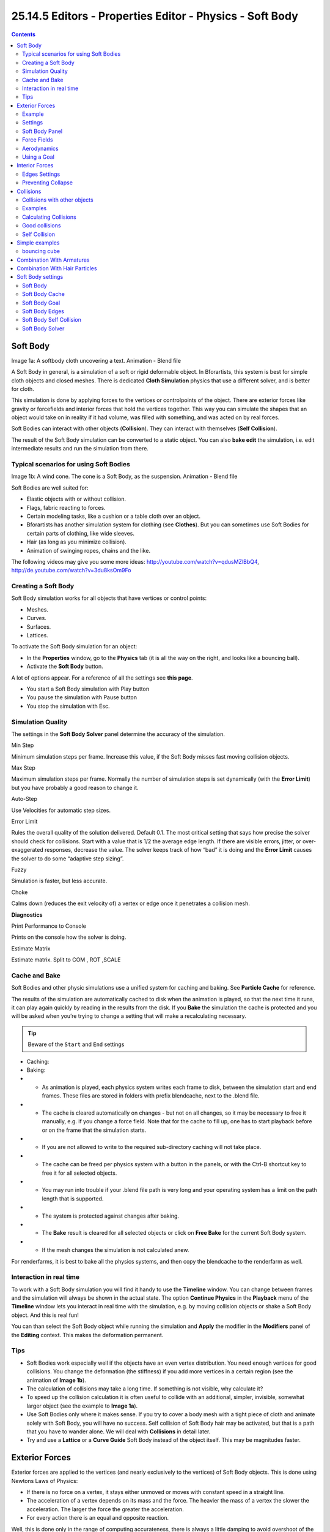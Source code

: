 *********************************************************
25.14.5 Editors - Properties Editor - Physics - Soft Body
*********************************************************

.. contents:: Contents




Soft Body
=========


Image 1a: A softbody cloth uncovering a text. Animation - Blend file

A Soft Body in general, is a simulation of a soft or rigid deformable object. In Bforartists, this system is best for simple cloth objects and closed meshes. There is dedicated **Cloth Simulation** physics that use a different solver, and is better for cloth.

This simulation is done by applying forces to the vertices or controlpoints of the object. There are exterior forces like gravity or forcefields and interior forces that hold the vertices together. This way you can simulate the shapes that an object would take on in reality if it had volume, was filled with something, and was acted on by real forces.

Soft Bodies can interact with other objects (**Collision**). They can interact with themselves (**Self Collision**).

The result of the Soft Body simulation can be converted to a static object. You can also **bake edit** the simulation, i.e. edit intermediate results and run the simulation from there.



Typical scenarios for using Soft Bodies
---------------------------------------

Image 1b: A wind cone. The cone is a Soft Body, as the suspension. Animation - Blend file

Soft Bodies are well suited for:

- Elastic objects with or without collision. 
- Flags, fabric reacting to forces. 
- Certain modeling tasks, like a cushion or a table cloth over an object. 
- Bforartists has another simulation system for clothing (see **Clothes**). But you can sometimes use Soft Bodies for certain parts of clothing, like wide sleeves. 
- Hair (as long as you minimize collision). 
- Animation of swinging ropes, chains and the like. 

The following videos may give you some more ideas: http://youtube.com/watch?v=qdusMZlBbQ4, http://de.youtube.com/watch?v=3du8ksOm9Fo



Creating a Soft Body
--------------------

Soft Body simulation works for all objects that have vertices or control points:

- Meshes. 
- Curves. 
- Surfaces. 
- Lattices. 

To activate the Soft Body simulation for an object:

- In the **Properties** window, go to the **Physics** tab (it is all the way on the right, and looks like a bouncing ball). 
- Activate the **Soft Body** button. 

A lot of options appear. For a reference of all the settings see **this page**.

- You start a Soft Body simulation with Play button
- You pause the simulation with Pause button
- You stop the simulation with Esc. 



Simulation Quality
------------------

The settings in the **Soft Body Solver** panel determine the accuracy of the simulation.

Min Step 

Minimum simulation steps per frame. Increase this value, if the Soft Body misses fast moving collision objects. 

Max Step 

Maximum simulation steps per frame. Normally the number of simulation steps is set dynamically (with the **Error Limit**) but you have probably a good reason to change it. 

Auto-Step 

Use Velocities for automatic step sizes. 

Error Limit 

Rules the overall quality of the solution delivered. Default 0.1. The most critical setting that says how precise the solver should check for collisions. Start with a value that is 1/2 the average edge length. If there are visible errors, jitter, or over-exaggerated responses, decrease the value. The solver keeps track of how “bad” it is doing and the **Error Limit** causes the solver to do some “adaptive step sizing”. 

Fuzzy 

Simulation is faster, but less accurate. 

Choke 

Calms down (reduces the exit velocity of) a vertex or edge once it penetrates a collision mesh. 

**Diagnostics**

Print Performance to Console 

Prints on the console how the solver is doing. 

Estimate Matrix 

Estimate matrix. Split to COM , ROT ,SCALE 



Cache and Bake
--------------

Soft Bodies and other physic simulations use a unified system for caching and baking. See **Particle Cache** for reference.

The results of the simulation are automatically cached to disk when the animation is played, so that the next time it runs, it can play again quickly by reading in the results from the disk. If you **Bake** the simulation the cache is protected and you will be asked when you’re trying to change a setting that will make a recalculating necessary.

.. Tip:: Beware of the ``Start`` and ``End`` settings

- Caching:
- Baking:

- - As animation is played, each physics system writes each frame to disk, between the simulation start and end frames. These files are stored in folders with prefix blendcache, next to the .blend file. 
- - The cache is cleared automatically on changes - but not on all changes, so it may be necessary to free it manually, e.g. if you change a force field. Note that for the cache to fill up, one has to start playback before or on the frame that the simulation starts. 
- - If you are not allowed to write to the required sub-directory caching will not take place. 
- - The cache can be freed per physics system with a button in the panels, or with the Ctrl-B shortcut key to free it for all selected objects. 
- - You may run into trouble if your .blend file path is very long and your operating system has a limit on the path length that is supported. 

- - The system is protected against changes after baking. 
- - The **Bake** result is cleared for all selected objects or click on **Free Bake** for the current Soft Body system. 
- - If the mesh changes the simulation is not calculated anew. 

For renderfarms, it is best to bake all the physics systems, and then copy the blendcache to the renderfarm as well.



Interaction in real time
------------------------

To work with a Soft Body simulation you will find it handy to use the **Timeline** window. You can change between frames and the simulation will always be shown in the actual state. The option **Continue Physics** in the **Playback** menu of the **Timeline** window lets you interact in real time with the simulation, e.g. by moving collision objects or shake a Soft Body object. And this is real fun!

You can than select the Soft Body object while running the simulation and **Apply** the modifier in the **Modifiers** panel of the **Editing** context. This makes the deformation permanent.



Tips
----

- Soft Bodies work especially well if the objects have an even vertex distribution. You need enough vertices for good collisions. You change the deformation (the stiffness) if you add more vertices in a certain region (see the animation of **Image 1b**). 
- The calculation of collisions may take a long time. If something is not visible, why calculate it? 
- To speed up the collision calculation it is often useful to collide with an additional, simpler, invisible, somewhat larger object (see the example to **Image 1a**). 
- Use Soft Bodies only where it makes sense. If you try to cover a body mesh with a tight piece of cloth and animate solely with Soft Body, you will have no success. Self collision of Soft Body hair may be activated, but that is a path that you have to wander alone. We will deal with **Collisions** in detail later. 
- Try and use a **Lattice** or a **Curve Guide** Soft Body instead of the object itself. This may be magnitudes faster. 




Exterior Forces
===============

Exterior forces are applied to the vertices (and nearly exclusively to the vertices) of Soft Body objects. This is done using Newtons Laws of Physics:

- If there is no force on a vertex, it stays either unmoved or moves with constant speed in a straight line. 
- The acceleration of a vertex depends on its mass and the force. The heavier the mass of a vertex the slower the acceleration. The larger the force the greater the acceleration. 
- For every action there is an equal and opposite reaction. 

Well, this is done only in the range of computing accurateness, there is always a little damping to avoid overshoot of the calculation.



Example
-------

We will begin with a very simple example - the default cube.

- To judge the effect of the external forces you should at first turn off the **Goal**, so that the vertices are not retracted to their original position. 
- Click Play

What happens? The cube moves in negative Z-direction. Each of it’s eight vertices is affected by a global, constant force - the gravitation. Gravitation without friction is independent from the weight of an object, so each object you would use as a Soft Body here would fall with the same acceleration. The object does not deform, because every vertex moves with the same speed in the same direction.



Settings
--------



Soft Body Panel
---------------

Friction 

The friction of the surrounding medium. The larger the friction, the more viscous is the medium. Friction always appears when a vertex moves relative to it’s surround medium. 

Mass 

Mass value for vertices. Larger mass slows down acceleration, except for gravity where the motion is constant regardless of mass. Larger mass means larger inertia, so also braking a Soft Body is more difficult. 

Mass Vertex Group 

You can paint weight values for an mesh’s mass, and select that vertex group here. 

Speed 

You can control the internal timing of the Softbody system with this value. It sets the correlation between frame rate and tempo of the simulation. A free falling body should cover a distance of about five meters after one second. You can adjust the scale of your scene and your simulation with this correlation. If you render with 25 frames per second and 1 meter shall be 1 BU, you have to set **Speed** to 1.3. 



Force Fields
------------

To create other forces you have to use another object, often **Empty** objects are used for that. You can use some of the forces on Soft Body vertices as on **Particles**. Soft Bodies react only to:

- Spherical 
- Wind 
- Vortex 

Soft bodies do react on **Harmonic** fields, but not in a useful way. So if you use a **Harmonic** field for particles move the Soft body to another layer.

See the section **Force Fields** for details. The force fields are quite strong, a **Spherical** field with a strength of -1.0 has the same effect that gravity has - approximately - a force of 10 Newton.



Aerodynamics
------------

This special exterior force is not applied to the vertices but to the connecting edges. Technically, a force perpendicular to the edge is applied. The force scales with the projection of the relative speed on the edge (dot product). Note that the force is the same if wind is blowing or if you drag the edge through the air with the same speed. That means that an edge moving in its own direction feels no force, and an edge moving perpendicular to its own direction feels maximum force.

Simple 

Edges receive a drag force from surrounding media 

Lift Force 

Edges receive a lift force when passing through surrounding media. 

Factor 

How much aerodynamic force to use. Try a value of 30 at first. 



Using a Goal
------------

A goal is a shape that a soft body object tries to conform to.

You have to confine the movement of vertices in certain parts of the mesh, e.g. to attach a Soft Body object at other objects. This is done with the **Vertex Group** (target). The target position is the original position of the vertex, like it would result from the “normal” animation of an object including **Shape Keys**, **Hooks** and **Armatures**. The vertex tries to reach it’s target position with a certain, adjustable intensity.

Image 2b: Shock absorber description.

Imagine the vertex is connected with it’s target through a spring (**Image 2b**).

Default 

	This parameter defines how strong the influence of this spring is. A strength of 1 means, that the vertex will not move as Soft Body at all, instead keep its original position. 0 **Goal** (or no **Goal**) means, that the vertex moves only according to Soft Body simulation. If no vertex group is used/assigned, this numeric field is the default goal weight for all vertices. If a vertex group is present and assigned, this button instead shows an pop-up selector button that allows you to choose the name of the goal vertex group. If you use a vertex group the weight of a vertex defines its goal.

	Often Weight Paint is used to adjust the weight comfortably. For non-mesh objects the **Weight** parameter of their vertices/controlpoints is used instead (W in **Edit mode**, or use the **Transform Properties** panel). The weight of **Hair** particles can also be painted in **Particle Mode**.

Minimum / Maximum 

When you paint the values in vertex-groups (using **WeightPaint** mode), you can use the **G Min** and **G Max** to fine-tune (clamp) the weight values. The lowest vertex-weight (blue) will become **G Min**, the highest value (red) becomes **G Max** (please note that the blue-red color scale may be altered by User Preferences). 

.. Tip:: For now all is applied to single vertices

Stiffness 

The spring stiffness for Goal. A low value creates very weak springs (more flexible “attachment” to the goal), a high value creates a strong spring (a stiffer “attachment” to the goal). 

Dampimg 

The friction of the spring. With a high value the movement will soon come to an end (little jiggle). 




Interior Forces
===============

Image 1a: Vertices and forces along their connection edges.

To create a connection between the vertices of a Soft Body object there have to be forces that hold the vertices together. These forces are effective along the edges in a mesh, the connections between the vertices. The forces act like a spring. (**Image 1a**) illustrates how a 3×3 grid of vertices (a mesh plane in Bforartists) are connected in a Soft Body simulation.

But two vertices could freely rotate if you don’t create additional edges between them. Have you ever tried building a storage shelf out of 4 planks alone? Well - don’t do it, it will not be stable. The logical method to keep a body from collapsing would be to create additional edges between the vertices. This works pretty well, but would change your mesh topology drastically.

Image 1b: Additional forces with Stiff Quads enabled.

Luckily, Bforartists allows us to define additional **virtual** connections. On one hand we can define virtual connections between the diagonal edges of a quad face (**Stiff Quads**, **Image 1b**), on the other hand we can define virtual connections between a vertex and any vertices connected to it’s neighbors (**Bending Stiffness**). In other words, the amount of bend that is allowed between a vertex and any other vertex that is separated by two edge connections.



Edges Settings
--------------

The characteristics of edges are set with the **Soft Body Edge** properties.

Use Edges 

Allow the edges in a Mesh Object to act like springs. 

Pull 

The spring stiffness for edges (how much the edges are allowed to stretch). A low value means very weak springs (a very elastic material), a high value is a strong spring (a stiffer material) that resists being pulled apart. 0.5 is latex, 0.9 is like a sweater, 0.999 is a highly-starched napkin or leather. The Soft Body simulation tends to get unstable if you use a value of 0.999, so you should lower this value a bit if that happens. 

Push 

How much the Softbody resist being scrunched together, like a compression spring. Low values for fabric, high values for inflated objects and stiff material. 

Damp 

The friction for edge springs. High values (max of 50) dampen the **Push** / **Pull** effect and calm down the cloth. 

Plastic 

Permanent deformation of the object after a collision. The vertices take a new position without applying the modifier. 

Bending 

This option creates virtual connections between a vertex and the vertices connected to it’s neighbors. This includes diagonal edges. Damping also applies to these connections. 

Length 

The edges can shrink or been blown up. This value is given in percent, 0 disables this function. 100% means no change, the body keeps 100% of his size. 

Stiff Quads 

For quad faces, the diagonal edges are used as springs. This stops quad faces to collapse completely on collisions (what they would do otherwise). 

Shear 

Stiffness of the virtual springs created for quad faces. 



Preventing Collapse
-------------------

To show the effect of the different edge settings we will use two cubes (blue: only quads, red: only tris) and let them fall without any goal onto a plane (how to set up collision is shown on the page **Collisions**).

.. list-table::

	* - 	  - 	  - 
In (**Image 3**), the default settings are used (without **Stiff Quads**). The “quad only” cube will collapse completely, the cube composed of tris keeps it’s shape, though it will deform temporarily because of the forces created during collision.

.. list-table::

	* - 	  - 	  - 
In (**Image 4**), **Stiff Quads** is activated (for both cubes). Both cubes keep their shape, there is no difference for the red cube, because it has no quads anyway.

.. list-table::

	* - 	  - 	  - 
The second method to stop an object from collapsing is to change it’s **Bending Stiffness**. This includes the diagonal edges (Damping also applies to these connections).

In (**Image 5**), **Be** is activated with a strength setting of 1. Now both cubes are more rigid.

.. list-table::

	* - 	  - 	  - 
Bending stiffness can also be used if you want to make a subdivided plane more plank like. Without **Be** the faces can freely rotate against each other like hinges (**Image 6b**). There would be no change in the simulation if you activated **Stiff Quads**, because the faces are not deformed at all in this example.

Bending stiffness on the other hand prevents the plane from being - well - bent.




Collisions
==========

There are two different collision types that you may use: collision between different objects and internal collision. We should set one thing straight from the start: the primary targets of the collision calculation are the vertices of a Soft Body. So if you have too few vertices too few collision takes place. Secondarily, you can use edges and faces to improve the collision calculation.



Collisions with other objects
-----------------------------

For a **Soft Body** to collide with another object there are a few prerequisites:

- Both objects have to share a layer, but the layer does not necessarily have to be visible. 
- The collision object has to be a mesh object. 
- You have to activate the option **Collision** in the **Collision** panel of the **Physics** sub-context (**Image 1**) for the collision object. The collision object may also be a Soft Body. 
- If you use modifiers such as **Array** and **Mirror** you have to activate **EV.M.Stack** to ensure that collision calculation is based on the modified object. The sequence of **Modifiers** is not important. 



Examples
--------

.. list-table::

	* - 	  - 	  - 
A cube colliding with a plane works pretty well (**Image 2a**), but a plane falls right through a cube that it is supposed to collide with (**Image 2b**). Why is that? Because the default method of calculation only checks to see if the four vertices of the plane collides with the cube as the plane is pulled down by gravity. You can activate **CFace** to enable collision between the face of the plane and the object instead (**Image 2c**), but this type of calculation takes much longer.

Let’s have a closer look at the collision calculation, so you can get an idea of how we might optimize it.



Calculating Collisions
----------------------

.. list-table::

	* - 	  - 
Soft Body simulation is by default done on a per vertex basis. If the vertices of the Soft Body do not collide with the collision object there will be no interaction between the two objects.

In (**Image 3a**), you can see a vertex colliding with a plane. If a vertex penetrates the zone between **Outer** and **Inner**, it is repulsed by a force in the direction of the face normal. The position that a vertex finally ends up in is dependent on the forces that act upon it. In the example gravity and the repulsion force of the face balance out. The speed at which the vertex is pulled out of the collision zone is influenced by the **Choke** parameter (**Image 4**).

Now lets see what happens if we make vertices heavier and let them travel at a faster speed. In (**Image 3b**), you can see vertices traveling at different speeds. The two on the far right (5 and 6) are traveling so fast that they pass right through the collision zone (this is because of the default solver precision - which we can fix later). You will notice that the fourth vertex also travels quite fast and because it is heavier it breaches the inner zone. The first three vertices collide OK.

.. image:: graphics/25.14.5_Editors_-_Properties_Editor_-_Physics_-_Soft_Body/1000000000000117000000C7961D72977D0D8298.png

Image 3d: Also Edges and Faces can be used for the collision calculation.

You can set up your collision so that edges and even faces are included in the collision calculation (**Image 3d**). The collision is then calculated differently. It is checked whether the edge or face intersects with the collision object, the collision zones are not used.



Good collisions
---------------

.. image:: graphics/25.14.5_Editors_-_Properties_Editor_-_Physics_-_Soft_Body/1000000000000119000000C8EC401AEC15C9910B.png

Image 4: Parameters for Soft Body calculation.

If the collision you have set up is not behaving properly, you can try the following:

.. Tip:: The best way

- The Soft Body object must have more subdivisions than the collision object. 
- Check the direction of the face normals. 
- If the collision object has sharp spikes they might penetrate the Soft Body. 
- The resolution of the solver must match the speed at which Soft Body vertices are traveling. Lower the parameter **Error Lim** and carefully increase **Min S**. 
- **Outer** and **Inner** should be large enough, but zones of opposite faces should not overlap, or you have forces in opposite directions. 
- If you use strong forces you should use large zones. 
- Set **Choke** to a high enough value (all the way up if necessary) if you have difficulties with repelled vertices. 
- Colliding faces are difficult to control and need long calculation times. Try not to use them. 

Often it is better to create a simplified mesh to use as your collision object, however this may be difficult if you are using an animated mesh.



Self Collision
--------------

**Self Collision** is working only if you have activated **Use Edges**.

When enabled, allows you to control how Bforartists will prevent the Soft Body from intersecting with itself. Every vertex is surrounded with an elastic virtual ball. Vertices may not penetrate the balls of other vertices. If you want a good result you may have to adjust the size of these balls. Normally it works pretty well with the default options.

Ball Size Calculation 

	Man (“manual”) 

	The **Ball Size** directly sets the ball size (in BU). 

	Av (“average”) 

	The average length of all edges attached to the vertex is calculated and then multiplied with the **Ball Size** setting. Works well with evenly distributed vertices. 

	Min / Max 

	The ball size is as large as the smallest/largest spring length of the vertex multiplied with the **Ball Size**. 

	AvMiMax (“average min/max”) 

	Size = ((Min + Max)/2) × **Ball Size**. 

Ball Size 

	Default 0.49 BU or fraction of the length of attached edges. The edge length is computed based on the algorithm you choose. You know how when someone stands too close to you, and feel uncomfortable? We call that our “personal space”, and this setting is the factor that is multiplied by the spring length. It is a spherical distance (radius) within which, if another vertex of the same mesh enters, the vertex starts to deflect in order to avoid a self-collision.

	Set this value to the fractional distance between vertices that you want them to have their own “space”. Too high of a value will include too many vertices all the time and slow down the calculation. Too low of a level will let other vertices get too close and thus possibly intersect because there won’t be enough time to slow them down.

Stiffness 

Default 1.0. How elastic that ball of personal space is. 

Damping 

Default 0.5. How the vertex reacts. A low value just slows down the vertex as it gets too close. A high value repulses it. 

Collisions with other objects are set in the (other) **Collision panel**. To collide with another object they have to share at least one common layer.




Simple examples
===============

some simple examples showing the power of softbody physics.



bouncing cube
-------------

change your start and end frames to 1 and 150.

The timeline

add a plane, and scale it 5 times. next go to the physics tab, and add a collision. the default settings are fine for this example.

now add a cube, or use the default cube. Tab into edit mode and subdivide it thrice. then add a bevel modifier to it, to smoothen the edges. to add a little more, press r twice, and move your cursor a bit.

when finisht, your scene should look like this:

The scene, ready for softbody physics

Everything is ready to add the softbody physics. go to the physics tab and add ‘softbody’. uncheck the soft body goal , and check softbody self collision. under soft body edges, increase the bending to 10.

playing tha animation with alt a will now give a slow animation of a bouncing cube. to speed things up, we need to bake the softbody physics.

Under Soft Body Cache change start and end to your start and end frames. in this case 1 and 150. to test if everything is working, you can take a cache step of 5 or 10, but for the final animation it’s better to reduce it to 1, to cache everything.

when finisht, your physics panel should look like this:

The physics settings.

you can now bake the simulation, give the cube materials and textures and render the animation.




Combination With Armatures
==========================

To Do




Combination With Hair Particles
===============================

To Do




Soft Body settings
==================

Soft Body 

This creates the soft body modifier on the selected object 

Render 

Enable soft body during render 

Display 

Display soft body in real time. 



Soft Body
---------

Friction 

The friction of the surrounding medium. Generally friction dampens a movement. 

Mass 

Mass value for vertices. Larger mass slows down acceleration, except for gravity where the motion is constant regardless of mass. Larger mass means larger inertia, so also braking a Soft Body is more difficult. 

Vertex Group Mass 

Use a specified vertex group for mass values 

Speed 

You can control the internal timing of the Softbody system with this value. 



Soft Body Cache
---------------

.. Note:: Start- and Endframe

Cache 

Select cache to use for simulation. Add, and remove caches. 

Cache Name 

Specify the name of the cache. 

Start / End 

First and last frame of the simulation. Always valid, not only for **baking**. 

Cache Step 

Number of frames between cache steps. 

Disk Cache 

Save cache files to disk. Blend file must be saved first. 

Use Lib Path 

Use this files path when library linked into another file. 

Compression 

	Compression method to be used

	No 

	No compression. 

	Light 

	Fast but not so effective compression. 

	Heavy 

	Effective but slow compression. 

Bake 

Calculates the simulation and protects the cache. You need to be in **Object** mode to bake. 

Free Bake 

Clears the cache. 

Calculate to Frame 

Bake physics to current frame 

Current Cache to Bake 

Bake from Cache. 

Bake All Dynamics 

Bake all physics 

Free All Bakes 

Free all baked caches of all objects in the current scene 

Update All To Frame 

Update cache to current frame 

If you haven’t saved the blend file the cache is created in memory, so save your file first or the cache may be lost.



Soft Body Goal
--------------

Use Goal 

Soft Body Goal acts like a pin on a chosen set of vertices; controlling how much of an effect soft body has on them. Enabling this tells Bforartists to use the position / animated position of a vertex in the simulation. Animating the vertices can be done in all the usual ways before the Soft Body simulation is applied. The **goal** is the desired end-position for vertices. How a softbody tries to achieve this goal can be defined using stiffness forces and damping. 

Default 

A **Goal** value of 1.0 means no Soft Body simulation, the vertex stays at its original (animated) position. When setting **Goal** to 0.0, the object is only influenced by physical laws. By setting goal values between 0.0 and 1.0, you can blend between having the object affected only by the animation system, and having the object affected only by the soft body effect. 

Minimum / Maximum 

When you paint the values in vertex-groups (using **Weight Paint** mode), you can use the **G Min** and **G Max** to fine-tune (clamp) the weight values. The lowest vertex-weight (blue) will become **G Min**, the highest value (red) becomes **G Max** (please note that the blue-red color scale may be altered by User Preferences). 

Stiffness 

The spring stiffness for **Goal**. A low value creates very weak springs (more flexible “attachment” to the goal), a high value creates a strong spring (a stiffer “attachment” to the goal). 

Damping 

The friction for **Goal**. Higher values dampen the effect of the goal on the soft body. 

Vertex Group 

Use a vertex group to allow per-vertex goal weights (multiplied by the **Default** goal). 



Soft Body Edges
---------------

Use Edges 

The edges in a Mesh Object can act as springs as well, like threads in fabric. 

Pull 

The spring stiffness for edges (how much the edges are stretched). A low value means very weak springs (a very elastic material), a high value is a strong spring (a stiffer material) that resists being pulled apart. 0.5 is latex, 0.9 is like a sweater, 0.999 is a highly-starched napkin or leather. 

Push 

How much the Softbody resist being scrunched together, like a compression spring. Low values for fabric, high values for inflated objects and stiff material. 

Damp 

The friction for edge springs. High values (max of 50) dampen the edge stiffness effect and calm down the cloth. 

Plastic 

Plasticity, permanent deformation of the object. 

Bending 

This option creates virtual connections between a vertex and the one after the next. This includes diagonal edges. Damping applies also to these connections. 

Length 

The edges can shrink or been blown up. This value is given in percent, 0 disables this function. 100% means no change, the body keeps 100% of his size. 

Stiff Quads 

For quad faces, the diagonal edges are used as springs. This stops quad faces to collapse completely on collisions (what they would do otherwise). 

Shear 

Stiffness of the virtual springs for quad faces. 

Aerodynamics 

	Simple 

	If you turn on **Aero** the force is not confined to the vertices, but has an effect also on the edges. The angle and the relative speed between medium and edge is used to calculate the force on the edge. This force results that vertices with little connecting edges (front of a plane) fall faster than vertices with more connecting edges (middle of a plane). If all vertices have the same amount of edges in a direction they fall with equal speed. An edge moving in its own direction feels no force, and an edge moving perpendicular to its own direction feels maximum force (think of a straw moving through air). Try it with an **Factor** of 30 at first. 

	Lift Force 

	Use an aerodynamic model that is closer to physical laws and looks more interesting. Disable for a more muted simulation. 

	Factor 

	How much aerodynamic effect to use 

Edge 

Checks for edges of the softbody mesh colliding. 

Face 

Checks for any portion of the face of the softbody mesh colliding (compute intensive!). While **CFace** enabled is great, and solves lots of collision errors, there doesn’t seem to be any dampening settings for it, so parts of the softbody object near a collision mesh tend to “jitter” as they bounce off and fall back, even when there’s no motion of any meshes. Edge collision has dampening, so that can be controlled, but Deflection dampening value on a collision object doesn’t seem to affect the face collision. 



Soft Body Self Collision
------------------------

**Self Collision** is working only if you have activated **Use Edges**.

Self Collision 

When enabled, allows you to control how Bforartists will prevent the Soft Body from intersecting with itself. Every vertex is surrounded with an elastic virtual ball. Vertices may not penetrate the balls of other vertices. If you want a good result you may have to adjust the size of these balls. Normally it works pretty well with the default options. 

Manual 

The **Ball Size** directly sets the ball size (in BU). 

Averavge (“average”) 

The average length of all edges attached to the vertex is calculated and then multiplied with the **Ball Size** setting. Works well with evenly distributed vertices. 

Minimal / Maximal 

The ball size is as large as the smallest/largest spring length of the vertex multiplied with the **Ball Size**. 

AvMiMax 

Size = ((Min + Max)/2) × **Ball Size**. 

Size 

Default 0.49 BU or fraction of the length of attached edges. The edge length is computed based on the algorithm you choose. You know how when someone stands too close to you, and feel uncomfortable? We call that our “personal space”, and this setting is the factor that is multiplied by the spring length. It is a spherical distance (radius) within which, if another vertex of the same mesh enters, the vertex starts to deflect in order to avoid a self-collision. Set this value to the fractional distance between vertices that you want them to have their own “space”. Too high of a value will include too many vertices all the time and slow down the calculation. Too low of a level will let other vertices get too close and thus possibly intersect because there won’t be enough time to slow them down. 

Stiffness 

Default 1.0. How elastic that ball of personal space is. 

Dampening 

Default 0.5. How the vertex reacts. A low value just slows down the vertex as it gets too close. A high value repulses it. 

Collisions with other objects are set in the (other) **Collision panel**. To collide with another object they have to share at least one common layer.



Soft Body Solver
----------------

These settings determine the accurateness of the simulation.

Min Step 

Minimum simulation steps per frame. Increase this value, if the Soft Body misses fast moving collision objects. 

Max Step 

Maximum simulation steps per frame. Normally the number of simulation steps is set dynamically (with the **Error Limit**) but you have probably a good reason to change it. 

Auto-Step 

helps the Solver figure out how much work it needs to do based on how fast things are moving. 

Error Limit 

Rules the overall quality of the solution delivered. Default 0.1. The most critical setting that says how precise the solver should check for collisions. Start with a value that is 1/2 the average edge length. If there are visible errors, jitter, or over-exaggerated responses, decrease the value. The solver keeps track of how “bad” it is doing and the **Error Limit** causes the solver to do some “adaptive step sizing”. 

Fuzzy 

Fuzziness while on collision, high values make collision handling faster but less stable. 

Choke 

Calms down (reduces the exit velocity of) a vertex or edge once it penetrates a collision mesh. 

Print Performance to Console 

Prints on the console how the solver is doing. 

Estimate Matrix 

Estimate matrix... split to COM, ROT, SCALE 

